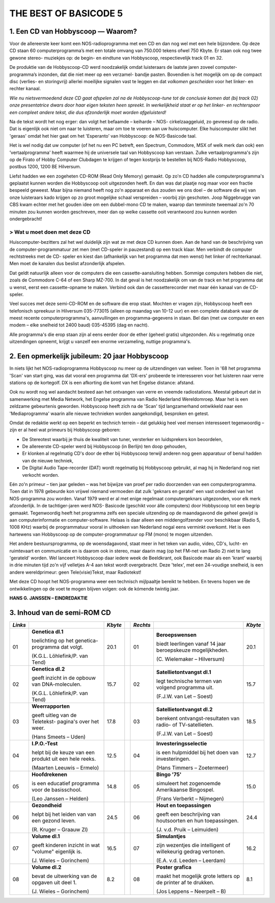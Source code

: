 ######################
THE BEST OF BASICODE 5
######################

1. Een CD van Hobbyscoop — Waarom?
==================================

Voor de allereerste keer komt een NOS-radioprogramma met een CD en dan nog wel
met een hele bijzondere. Op deze CD staan 60 computerprogramma’s met een totale
omvang van 750.000 tekens ofwel 750 Kbyte. Er staan ook nog twee gewone stereo-
muziekjes op: de begin- en eindtune van Hobbyscoop, respectievelijk track 01 en 32.

De produktie van de Hobbyscoop-CD werd noodzakelijk omdat luisteraars de laatste
jaren zoveel computer-programma’s inzonden, dat die niet meer op een verzamel-
bandje pasten. Bovendien is het mogelijk om op de compact dìsc (verlies- en storingvrij)
allerlei moeilijke signalen vast te leggen en dat *volkomen gescheiden* voor het linker- en
rechter kanaal.

*Wie nu nietsvermoedend deze CD gaat afspelen zal na de Hobbyscoop-tune tot de
conclusie komen dat (bij track 02) onze presentatrice dwars door haar eigen teksten
heen spreekt. In werkelijkheid staat er op het linker- en rechterspoor een compleet
andere tekst, die dus afzonderlijk moet worden afgeluisterd!*

Na de tekst wordt het nog erger: dan volgt het befaamde – keiharde – NOS-
cirkelzaaggeluid, zo gevreesd op de radio. Dat is eigenlijk ook niet om naar te luisteren,
maar om toe te voeren aan uw huiscomputer. Elke huiscomputer slikt het 'geraas'
omdat het hier gaat om het 'Esperanto’ van Hobbyscoop: de NOS-Basicode taal.

Het is wel nodig dat uw computer (of het nu een PC betreft, een Spectrum, Commodore,
MSX of welk merk dan ook) een ’vertaalprogramma' heeft waarmee hij de universele
taal van Hobbyscoop kan verstaan. Zulke vertaalprogramma's zijn op de Firato of
Hobby Computer Clubdagen te krijgen of tegen kostprijs te bestellen bij NOS-Radio
Hobbyscoop, postbus 1200, 1200 BE  Hilversum.

Liefst hadden we een zogeheten CD-ROM (Read Only Memory) gemaakt. Op zo'n CD
hadden alle computerprogramma's geplaatst kunnen worden die Hobbyscoop ooit
uitgezonden heeft. En dan was dat plaatje nog maar voor een fractie bespeeld geweest.
Maar bijna niemand heeft nog zo'n apparaat en dus zouden we ons doel – de software
die wij van onze luisteraars kado krijgen op zo groot mogelijke schaal verspreiden –
voorbij zijn geschoten. Joop Niggebrugge van CBS kwam echter met het gouden idee
om een dubbel-mono CD te maken, waarop dan tenminste tweemaal zo'n 70 minuten
zou kunnen worden geschreven, meer dan op welke cassette ooit verantwoord zou
kunnen worden ondergebracht!

> Wat u moet doen met deze CD
-----------------------------

Huiscomputer-bezitters zal het wel duidelijk zijn wat ze met deze CD kunnen doen. Aan
de hand van de beschrijving van de computer-programmatuur zet men (met CD-speler
in pauzestand) op een track klaar. Men verbindt de computer rechtstreeks met de CD-
speler en kiest dan (afhankelijk van het programma dat men wenst) het linker óf
rechterkanaal. Men moet de kanalen dus beslist afzonderlijk afspelen.

Dat geldt natuurlijk alleen voor de computers die een cassette-aansluiting hebben.
Sommige computers hebben die niet, zoals de Commodore C-64 of een Sharp MZ-700.
In dat geval is het noodzakelijk om van de track en het programma dat u wenst, eerst
een cassette-opname te maken. Verbind ook dan de cassetterecorder met maar één
kanaal van de CD-speler.

Veel succes met deze semi-CD-ROM en de software die erop staat. Mochten er vragen
zijn, Hobbyscoop heeft een telefonisch spreekuur in Hilversum 035-773015 (alleen op
maandag van 10-12 uur) en een complete databank waar de meest recente
computerprogramma's, aanvullingen en programma-gegevens in staan. Bel dan (met
uw computer en een modem – elke snelheid tot 2400 baud) 035-45395 (dag en nacht).

Alle programma's die erop staan zijn al eens eerder door de ether (geheel gratis)
uitgezonden. Als u regelmatig onze uitzendingen opneemt, krijgt u vanzelf een enorme
verzameling, nuttige programma's.


2. Een opmerkelijk jubileum: 20 jaar Hobbyscoop
===============================================

In niets lijkt het NOS-radioprogramma Hobbyscoop nu meer op de uitzendingen van
weleer. Toen in '68 het programma 'Scan' van start ging, was dat vooral een programma
dat 'DX-ers' probeerde te interesseren voor het luisteren naar verre stations op de
kortegolf. DX is een afkorting die komt van het Engelse distance: afstand.

Ook nu wordt nog wel aandacht besteed aan het ontvangen van verre en vreemde
radiostations. Meestal gebeurt dat in samenwerking met Media Network, het Engelse
programma van Radio Nederland Wereldomroep. Maar het is een zeldzame
gebeurtenis geworden. Hobbyscoop heeft zich na de 'Scan' tijd langzamerhand
ontwikkeld naar een 'Mediaprogramma' waarin alle nieuwe technieken worden
aangekondigd, besproken en getest.

Omdat de redaktie werkt op een beperkt en technich terrein – dat gelukkig heel veel
mensen interesseert tegenwoordig – zijn er al heel wat primeurs bij Hobbyscoop geboren:

- De Stereotest waarbij je thuis de kwaliteit van tuner, versterker en luidsprekers kon
  beoordelen,
- De allereerste CD-speler werd bij Hobbyscoop (in Berlijn) ten doop gehouden,
- Er klonken al regelmatig CD's door de ether bij Hobbyscoop terwijl anderen nog geen
  apparatuur of benul hadden van de nieuwe techniek,
- De Digital Audio Tape-recorder (DAT) wordt regelmatig bij Hobbyscoop gebruikt, al
  mag hij in Nederland nog niet verkocht worden.

Eén zo'n primeur – tien jaar geleden – was het bijwijze van proef per radio doorzenden
van een computerprogramma. Toen dat in 1978 gebeurde kon vrijwel niemand
vermoeden dat zulk 'geknars en geratel' een vast onderdeel van het NOS-programma
zou worden. Vanaf 1979 werd er al met enige regelmaat computergeknars
uitgezonden, voor elk merk afzonderlijk. In de tachtiger-jaren werd NOS-
Basicode (geschikt voor álle computers) door Hobbyscoop tot een begrip gemaakt.
Tegenwoordig heeft het programma zelfs een speciale uitzending op de
maandagavond die geheel gewijd is aan computerinformatie en computer-software.
Helaas is daar alleen een middengolfzender voor beschikbaar (Radio 5, 1008 KHz)
waarbij de programmatuur vooral in uithoeken van Nederland nogal eens verminkt
overkomt. Het is een hartewens van Hobbyscoop op de computer-programmatuur op
FM (mono) te mogen uitzenden.

Het andere bestuursprogramma, op de woensdagavond, staat meer in het teken van
audio, video, CD's, lucht- en ruimtevaart en communicatie en is daarom ook in stereo,
maar daarin mag (op het FM-net van Radio 2) niet te lang 'gerateld' worden. Wel
lanceert Hobbyscoop daar iedere week de Beeldkrant, ook Basicode maar als een
'krant' waarbij in drie minuten tijd zo'n vijf velletjes A-4 aan tekst wordt overgebracht.
Deze 'telex', met een 24-voudige snelheid, is een andere wereldprimeur: geen
Tele(visie)Tekst, maar Radiotekst!

Met deze CD hoopt het NOS-programma weer een technisch mijlpaaltje bereikt te
hebben. En tevens hopen we de ontwikkelingen op de voet te mogen blijven volgen: ook
de kómende twintig jaar.

**HANS G. JANSSEN – EINDREDAKTIE**


3. Inhoud van de semi-ROM CD
============================

+---------+--------------------------------+---------+-+----------+--------------------------------+---------+
| *Links* |                                | *Kbyte* | | *Rechts* |                                | *Kbyte* |
+=========+================================+=========+=+==========+================================+=========+
|     01  | **Genetica dl.1**              |    20.1 | |      01  | **Beroepswensen**              |    20.1 |
|         |                                |         | |          |                                |         |
|         | toelichting op het genetica-   |         | |          | biedt leerlingen vanaf 14 jaar |         |
|         | programma dat volgt.           |         | |          | beroepskeuze mogelijkheden.    |         |
|         |                                |         | |          |                                |         |
|         | (K.G.L. Löhlefink/P. van Tend) |         | |          | (C. Wielemaker – Hilversum)    |         |
|         |                                |         | |          |                                |         |
+---------+--------------------------------+---------+-+----------+--------------------------------+---------+
|     02  | **Genetica dl.2**              |    15.7 | |      02  | **Satellietontvangst dl.1**    |    15.7 |
|         |                                |         | |          |                                |         |
|         | geeft inzicht in de opbouw     |         | |          | legt technische termen van     |         |
|         | van DNA-moleculen.             |         | |          | volgend programma uit.         |         |
|         |                                |         | |          |                                |         |
|         | (K.G.L. Löhlefink/P. van Tend) |         | |          | (F.J.W. van Let – Soest)       |         |
|         |                                |         | |          |                                |         |
+---------+--------------------------------+---------+-+----------+--------------------------------+---------+
|     03  | **Weerrapporten**              |    17.8 | |      03  | **Satellietontvangst dl.2**    |    18.5 |
|         |                                |         | |          |                                |         |
|         | geeft uitleg van de Teletekst- |         | |          | berekent ontvangst-resultaten  |         |
|         | pagina's over het weer.        |         | |          | van radio- of TV-satellieten.  |         |
|         |                                |         | |          |                                |         |
|         | (Hans Smeets – Uden)           |         | |          | (F.J.W. van Let – Soest)       |         |
|         |                                |         | |          |                                |         |
+---------+--------------------------------+---------+-+----------+--------------------------------+---------+
|     04  | **I.P.O.-Test**                |    12.5 | |      04  | **Investeringsselectie**       |    12.7 |
|         |                                |         | |          |                                |         |
|         | helpt bij de keuze van een     |         | |          | is een hulpmiddel bij het      |         |
|         | produkt uit een hele reeks.    |         | |          | doen van investeringen.        |         |
|         |                                |         | |          |                                |         |
|         | (Maarten Leeuwis – Ermelo)     |         | |          | (Hans Timmers – Zoetermeer)    |         |
|         |                                |         | |          |                                |         |
+---------+--------------------------------+---------+-+----------+--------------------------------+---------+
|     05  | **Hoofdrekenen**               |    14.8 | |      05  | **Bingo '75'**                 |    15.0 |
|         |                                |         | |          |                                |         |
|         | is een educatief programma     |         | |          | simuleert het zogenoemde       |         |
|         | voor de basisschool.           |         | |          | Amerikaanse Bingospel.         |         |
|         |                                |         | |          |                                |         |
|         | (Leo Janssen – Helden)         |         | |          | (Frans Verberkt – Nijmegen)    |         |
|         |                                |         | |          |                                |         |
+---------+--------------------------------+---------+-+----------+--------------------------------+---------+
|     06  | **Gezondheid**                 |    24.5 | |      06  | **Hout en toepassingen**       |    24.4 |
|         |                                |         | |          |                                |         |
|         | helpt bij het leiden van       |         | |          | geeft een beschrijving van     |         |
|         | van een gezond leven.          |         | |          | houtsoorten en hun             |         |
|         |                                |         | |          | toepassingen.                  |         |
|         |                                |         | |          |                                |         |
|         |                                |         | |          |                                |         |
|         | (R. Kruger – Graauw Zl)        |         | |          | (J. v.d. Pruik – Leimuiden)    |         |
+---------+--------------------------------+---------+-+----------+--------------------------------+---------+
|     07  | **Volume dl.1**                |    16.5 | |      07  | **Simulantjes**                |    16.2 |
|         |                                |         | |          |                                |         |
|         | geeft kinderen inzicht         |         | |          | zijn wezentjes die intelligent |         |
|         | in wat "volume" eigenlijk is.  |         | |          | of willekeurig gedrag          |         |
|         |                                |         | |          | vertonen.                      |         |
|         |                                |         | |          |                                |         |
|         |                                |         | |          |                                |         |
|         | (J. Wieles – Gorinchem)        |         | |          | (E.A. v.d. Leeden – Leerdam)   |         |
+---------+--------------------------------+---------+-+----------+--------------------------------+---------+
|     08  | **Volume dl.2**                |     8.2 | |      08  | **Poster grafica**             |     8.1 |
|         |                                |         | |          |                                |         |
|         | bevat de uitwerking van de     |         | |          | maakt het mogelijk grote       |         |
|         | opgaven uit deel 1.            |         | |          | letters op de printer af te    |         |
|         |                                |         | |          | drukken.                       |         |
|         |                                |         | |          |                                |         |
|         |                                |         | |          |                                |         |
|         | (J. Wieles – Gorinchem)        |         | |          | (Jos Leppens – Neerpelt – B)   |         |
+---------+--------------------------------+---------+-+----------+--------------------------------+---------+
